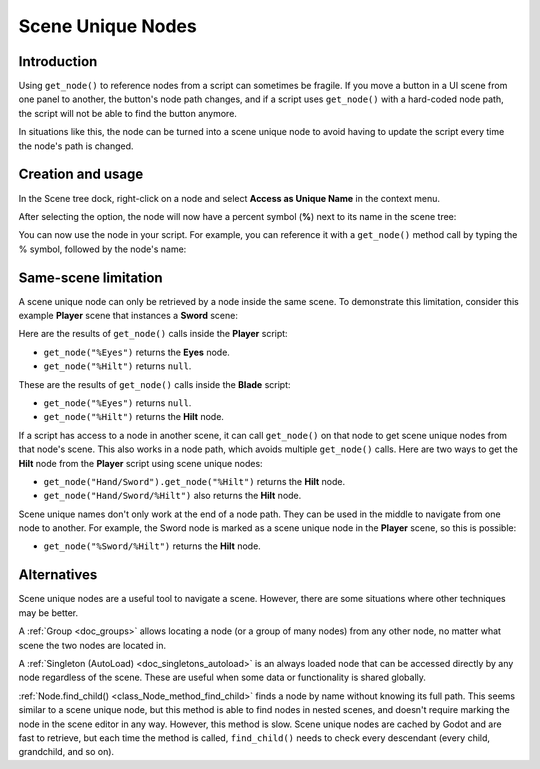 .. _doc_scene_unique_nodes:

Scene Unique Nodes
==================

Introduction
------------

Using ``get_node()`` to reference nodes from a script can sometimes be fragile.
If you move a button in a UI scene from one panel to another, the button's node
path changes, and if a script uses ``get_node()`` with a hard-coded node path,
the script will not be able to find the button anymore.

In situations like this, the node can be turned into a scene
unique node to avoid having to update the script every time
the node's path is changed.

Creation and usage
------------------

In the Scene tree dock, right-click on a node and select
**Access as Unique Name** in the context menu.

.. image:: img/unique_name.png

After selecting the option, the node will now have a percent symbol (**%**) next
to its name in the scene tree:

.. image:: img/percent.png

You can now use the node in your script. For example, you can reference it with
a ``get_node()`` method call by typing the % symbol, followed by the node's
name:

.. tabs::

 .. code-tab:: gdscript GDScript

    get_node("%RedButton").text = "Hello"
    %RedButton.text = "Hello" # Shorter syntax

 .. code-tab:: csharp

    GetNode<Button>("%RedButton").Text = "Hello";

Same-scene limitation
---------------------

A scene unique node can only be retrieved by a node inside the same scene. To
demonstrate this limitation, consider this example **Player** scene that
instances a **Sword** scene:

.. image:: img/unique_name_scene_instance_example.png

Here are the results of ``get_node()`` calls inside the **Player** script:

- ``get_node("%Eyes")`` returns the **Eyes** node.
- ``get_node("%Hilt")`` returns ``null``.

These are the results of ``get_node()`` calls inside the **Blade** script:

- ``get_node("%Eyes")`` returns ``null``.
- ``get_node("%Hilt")`` returns the **Hilt** node.

If a script has access to a node in another scene, it can call ``get_node()`` on
that node to get scene unique nodes from that node's scene. This also works in a
node path, which avoids multiple ``get_node()`` calls. Here are two ways to get
the **Hilt** node from the **Player** script using scene unique nodes:

- ``get_node("Hand/Sword").get_node("%Hilt")`` returns the **Hilt** node.
- ``get_node("Hand/Sword/%Hilt")`` also returns the **Hilt** node.

Scene unique names don't only work at the end of a node path. They can be used
in the middle to navigate from one node to another. For example, the Sword node
is marked as a scene unique node in the **Player** scene, so this is possible:

- ``get_node("%Sword/%Hilt")`` returns the **Hilt** node.

Alternatives
------------

Scene unique nodes are a useful tool to navigate a scene. However, there are
some situations where other techniques may be better.

A :ref:`Group <doc_groups>` allows locating a node (or a group of many nodes)
from any other node, no matter what scene the two nodes are located in.

A :ref:`Singleton (AutoLoad) <doc_singletons_autoload>` is an always loaded node
that can be accessed directly by any node regardless of the scene. These are useful
when some data or functionality is shared globally.

:ref:`Node.find_child() <class_Node_method_find_child>` finds a node by name
without knowing its full path. This seems similar to a scene unique node, but
this method is able to find nodes in nested scenes, and doesn't require marking
the node in the scene editor in any way. However, this method is slow. Scene
unique nodes are cached by Godot and are fast to retrieve, but each time the
method is called, ``find_child()`` needs to check every descendant (every child,
grandchild, and so on).
